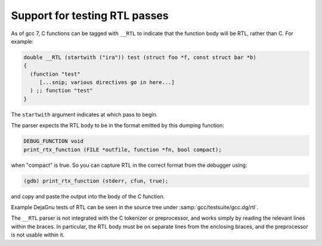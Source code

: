 ..
  Copyright 1988-2022 Free Software Foundation, Inc.
  This is part of the GCC manual.
  For copying conditions, see the GPL license file

.. _rtl-tests:

Support for testing RTL passes
******************************

As of gcc 7, C functions can be tagged with ``__RTL`` to indicate that the
function body will be RTL, rather than C.  For example:

.. code-block:: c++

  double __RTL (startwith ("ira")) test (struct foo *f, const struct bar *b)
  {
    (function "test"
       [...snip; various directives go in here...]
    ) ;; function "test"
  }

The ``startwith`` argument indicates at which pass to begin.

The parser expects the RTL body to be in the format emitted by this
dumping function:

.. code-block:: c++

  DEBUG_FUNCTION void
  print_rtx_function (FILE *outfile, function *fn, bool compact);

when "compact" is true.  So you can capture RTL in the correct format
from the debugger using:

.. code-block:: c++

  (gdb) print_rtx_function (stderr, cfun, true);

and copy and paste the output into the body of the C function.

Example DejaGnu tests of RTL can be seen in the source tree under
:samp:`gcc/testsuite/gcc.dg/rtl`.

The ``__RTL`` parser is not integrated with the C tokenizer or
preprocessor, and works simply by reading the relevant lines within
the braces.  In particular, the RTL body must be on separate lines from
the enclosing braces, and the preprocessor is not usable within it.

